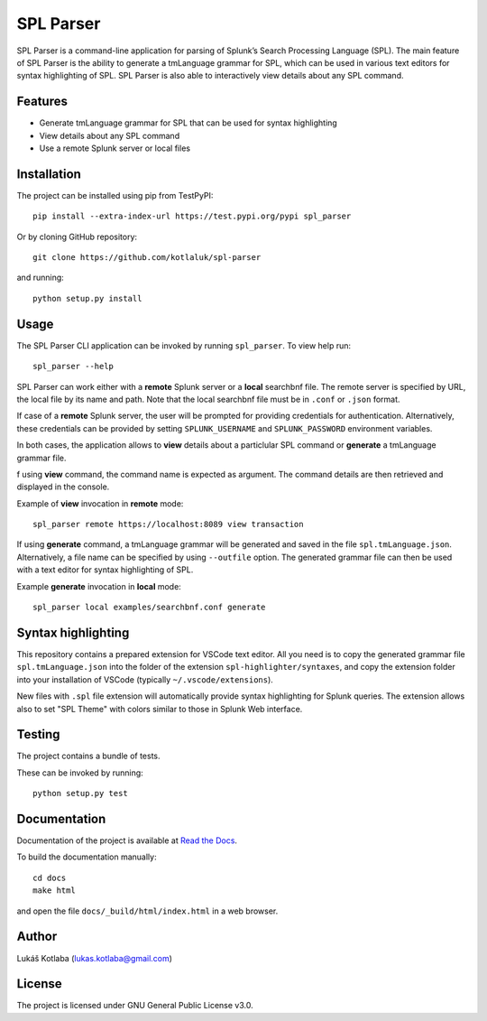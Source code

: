 SPL Parser
==========

SPL Parser is a command-line application for parsing of Splunk’s Search
Processing Language (SPL). The main feature of SPL Parser is the ability to
generate a tmLanguage grammar for SPL, which can be used in various text editors
for syntax highlighting of SPL. SPL Parser is also able to interactively view
details about any SPL command.

Features
--------

- Generate tmLanguage grammar for SPL that can be used for syntax highlighting
- View details about any SPL command
- Use a remote Splunk server or local files

Installation
------------

The project can be installed using pip from TestPyPI::

    pip install --extra-index-url https://test.pypi.org/pypi spl_parser

Or by cloning GitHub repository::

    git clone https://github.com/kotlaluk/spl-parser

and running::

    python setup.py install

Usage
-----

The SPL Parser CLI application can be invoked by running ``spl_parser``.
To view help run::

    spl_parser --help

SPL Parser can work either with a **remote** Splunk server or a **local**
searchbnf file. The remote server is specified by URL, the local file by its
name and path. Note that the local searchbnf file must be in ``.conf`` or
``.json`` format.

If case of a **remote** Splunk server, the user will be prompted for providing
credentials for authentication. Alternatively, these credentials can be provided
by setting ``SPLUNK_USERNAME`` and ``SPLUNK_PASSWORD`` environment variables.

In both cases, the application allows to **view** details about a particlular
SPL command or **generate** a tmLanguage grammar file.

f using **view** command, the command name is expected as argument. The command
details are then retrieved and displayed in the console.

Example of **view** invocation in **remote** mode::

    spl_parser remote https://localhost:8089 view transaction

If using **generate** command, a tmLanguage grammar will be generated and saved
in the file ``spl.tmLanguage.json``. Alternatively, a file name can be specified
by using ``--outfile`` option. The generated grammar file can then be used
with a text editor for syntax highlighting of SPL.

Example **generate** invocation in **local** mode::

    spl_parser local examples/searchbnf.conf generate

Syntax highlighting
-------------------

This repository contains a prepared extension for VSCode text editor. All you
need is to copy the generated grammar file ``spl.tmLanguage.json`` into the
folder of the extension ``spl-highlighter/syntaxes``, and copy the extension
folder into your installation of VSCode (typically ``~/.vscode/extensions``).

New files with ``.spl`` file extension will automatically provide syntax
highlighting for Splunk queries. The extension allows also to set "SPL Theme"
with colors similar to those in Splunk Web interface.

Testing
-------

The project contains a bundle of tests.

These can be invoked by running::

    python setup.py test

Documentation
-------------

Documentation of the project is available at
`Read the Docs <https://spl_parser.readthedocs.io>`_.

To build the documentation manually::

   cd docs
   make html

and open the file ``docs/_build/html/index.html`` in a web browser.

Author
------

Lukáš Kotlaba (lukas.kotlaba@gmail.com)

License
-------

The project is licensed under GNU General Public License v3.0.

